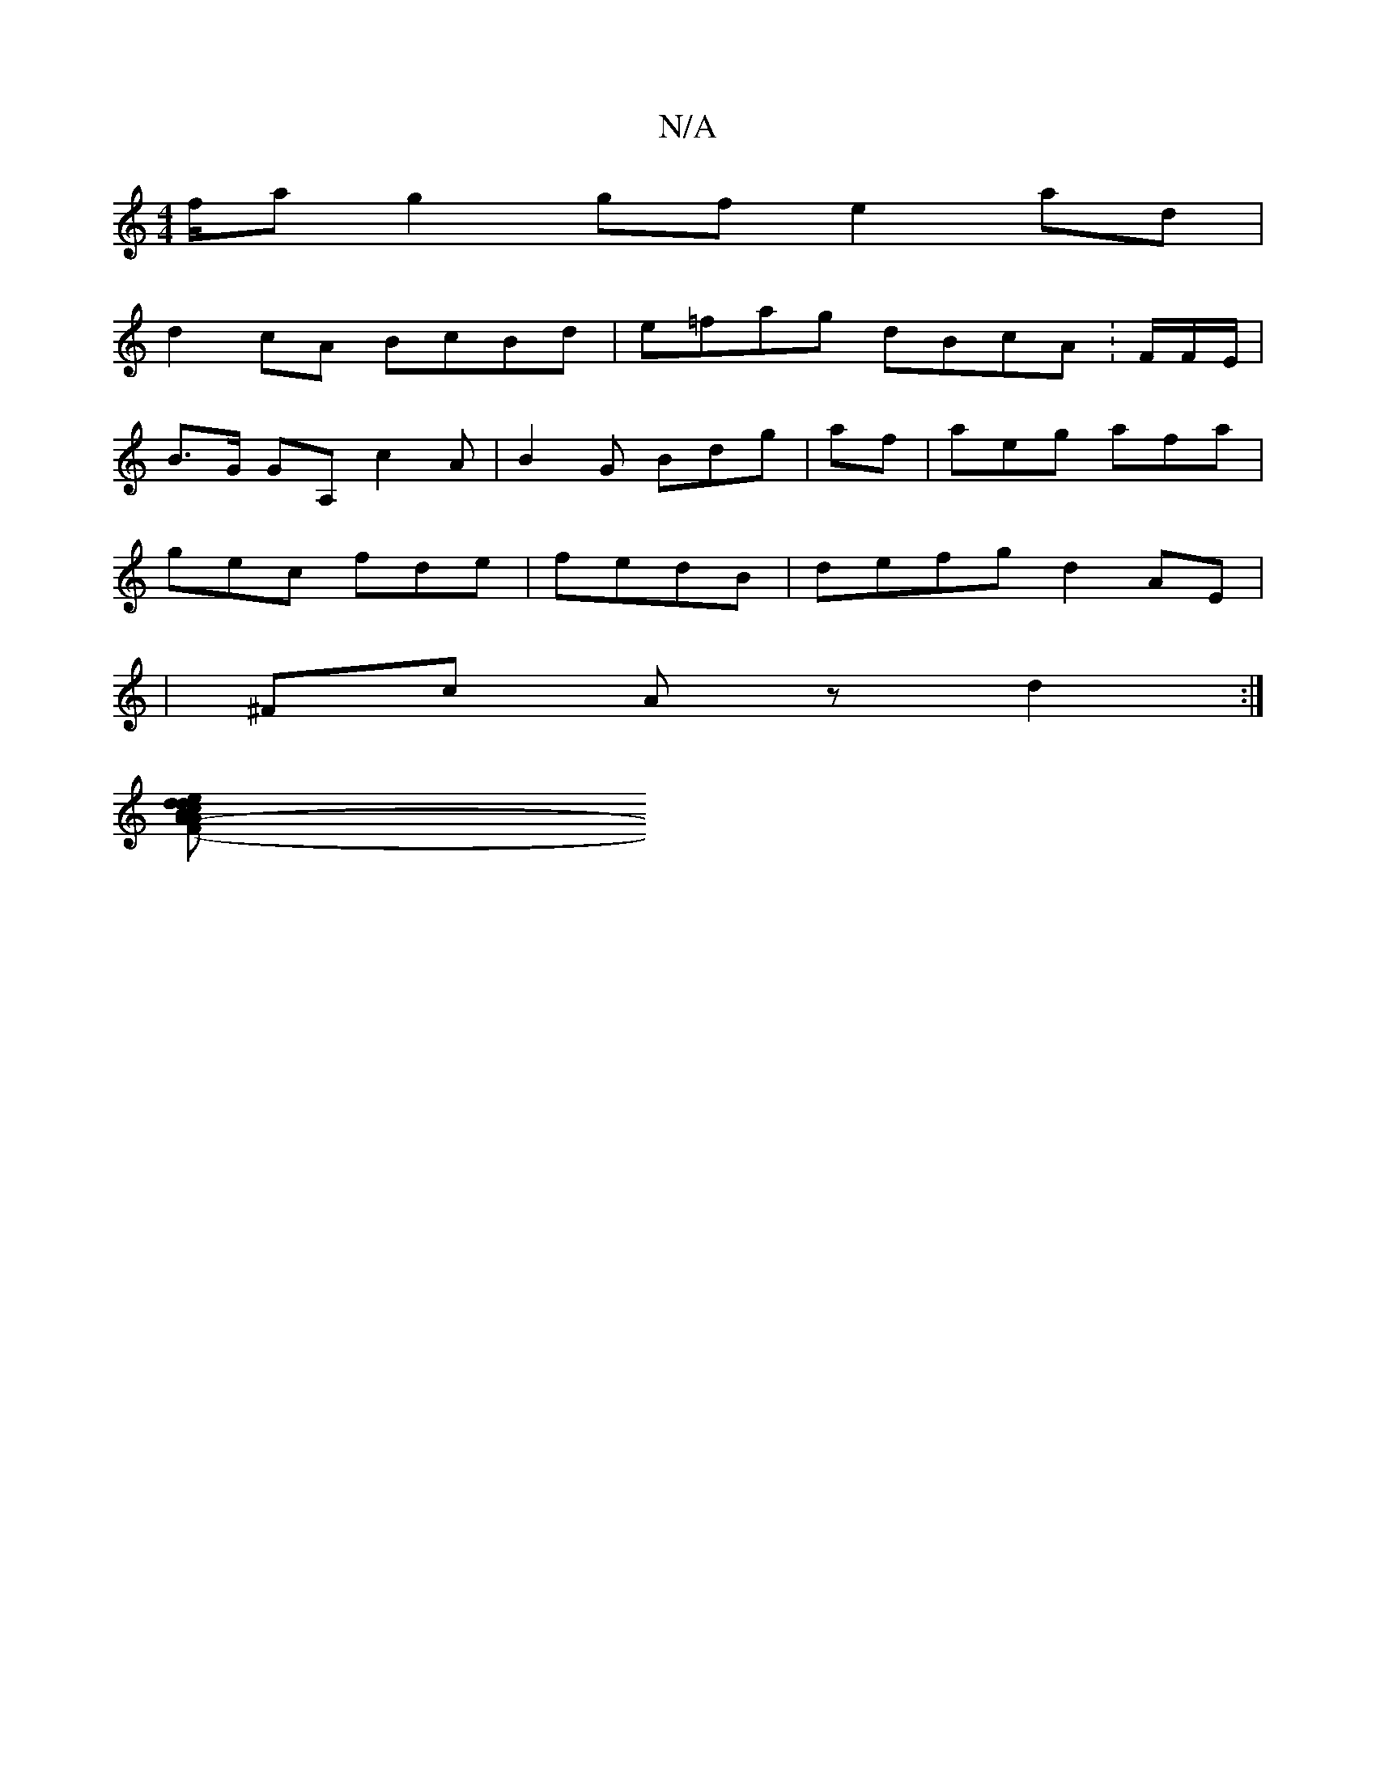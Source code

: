 X:1
T:N/A
M:4/4
R:N/A
K:Cmajor
f/^{a}g2 gf e2ad |
d2 cA BcBd|e=fag dBcA:F/F/E/|
B>G GA, c2A|B2G Bdg |af | aeg afa|
gec fde|fedB | defg d2AE|
|^Fc Az d2 :|
[e2d2c2BA | A2 dEB>A G2 | d2 A2 A2 | BG AB BAFA|B2 ag be ed | (3BAG (3GEG AF